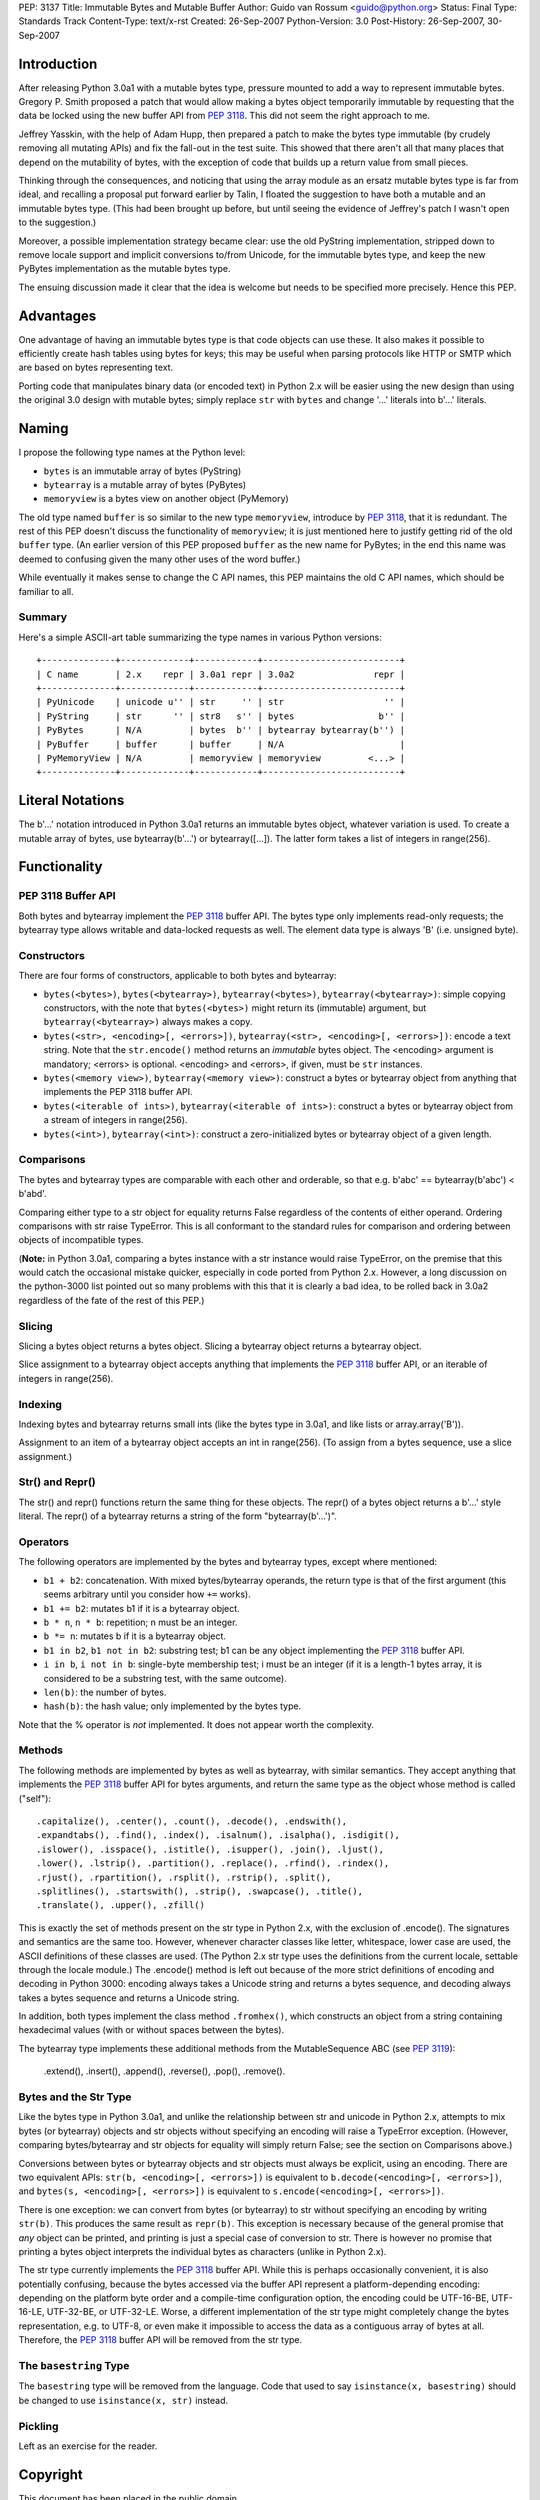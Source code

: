 PEP: 3137
Title: Immutable Bytes and Mutable Buffer
Author: Guido van Rossum <guido@python.org>
Status: Final
Type: Standards Track
Content-Type: text/x-rst
Created: 26-Sep-2007
Python-Version: 3.0
Post-History: 26-Sep-2007, 30-Sep-2007

Introduction
============

After releasing Python 3.0a1 with a mutable bytes type, pressure
mounted to add a way to represent immutable bytes.  Gregory P. Smith
proposed a patch that would allow making a bytes object temporarily
immutable by requesting that the data be locked using the new buffer
API from :pep:`3118`.  This did not seem the right approach to me.

Jeffrey Yasskin, with the help of Adam Hupp, then prepared a patch to
make the bytes type immutable (by crudely removing all mutating APIs)
and fix the fall-out in the test suite.  This showed that there aren't
all that many places that depend on the mutability of bytes, with the
exception of code that builds up a return value from small pieces.

Thinking through the consequences, and noticing that using the array
module as an ersatz mutable bytes type is far from ideal, and
recalling a proposal put forward earlier by Talin, I floated the
suggestion to have both a mutable and an immutable bytes type.  (This
had been brought up before, but until seeing the evidence of Jeffrey's
patch I wasn't open to the suggestion.)

Moreover, a possible implementation strategy became clear: use the old
PyString implementation, stripped down to remove locale support and
implicit conversions to/from Unicode, for the immutable bytes type,
and keep the new PyBytes implementation as the mutable bytes type.

The ensuing discussion made it clear that the idea is welcome but
needs to be specified more precisely.  Hence this PEP.

Advantages
==========

One advantage of having an immutable bytes type is that code objects
can use these.  It also makes it possible to efficiently create hash
tables using bytes for keys; this may be useful when parsing protocols
like HTTP or SMTP which are based on bytes representing text.

Porting code that manipulates binary data (or encoded text) in Python
2.x will be easier using the new design than using the original 3.0
design with mutable bytes; simply replace ``str`` with ``bytes`` and
change '...' literals into b'...' literals.

Naming
======

I propose the following type names at the Python level:

- ``bytes`` is an immutable array of bytes (PyString)

- ``bytearray`` is a mutable array of bytes (PyBytes)

- ``memoryview`` is a bytes view on another object (PyMemory)

The old type named ``buffer`` is so similar to the new type
``memoryview``, introduce by :pep:`3118`, that it is redundant.  The rest
of this PEP doesn't discuss the functionality of ``memoryview``; it is
just mentioned here to justify getting rid of the old ``buffer`` type.
(An earlier version of this PEP proposed ``buffer`` as the new name
for PyBytes; in the end this name was deemed to confusing given the
many other uses of the word buffer.)

While eventually it makes sense to change the C API names, this PEP
maintains the old C API names, which should be familiar to all.

Summary
-------

Here's a simple ASCII-art table summarizing the type names in various
Python versions::

    +--------------+-------------+------------+--------------------------+
    | C name       | 2.x    repr | 3.0a1 repr | 3.0a2               repr |
    +--------------+-------------+------------+--------------------------+
    | PyUnicode    | unicode u'' | str     '' | str                   '' |
    | PyString     | str      '' | str8   s'' | bytes                b'' |
    | PyBytes      | N/A         | bytes  b'' | bytearray bytearray(b'') |
    | PyBuffer     | buffer      | buffer     | N/A                      |
    | PyMemoryView | N/A         | memoryview | memoryview         <...> |
    +--------------+-------------+------------+--------------------------+

Literal Notations
=================

The b'...' notation introduced in Python 3.0a1 returns an immutable
bytes object, whatever variation is used.  To create a mutable array
of bytes, use bytearray(b'...') or bytearray([...]).  The latter form
takes a list of integers in range(256).

Functionality
=============

PEP 3118 Buffer API
-------------------

Both bytes and bytearray implement the :pep:`3118` buffer API.  The bytes
type only implements read-only requests; the bytearray type allows
writable and data-locked requests as well.  The element data type is
always 'B' (i.e. unsigned byte).

Constructors
------------

There are four forms of constructors, applicable to both bytes and
bytearray:

- ``bytes(<bytes>)``, ``bytes(<bytearray>)``, ``bytearray(<bytes>)``,
  ``bytearray(<bytearray>)``: simple copying constructors, with the
  note that ``bytes(<bytes>)`` might return its (immutable)
  argument, but ``bytearray(<bytearray>)`` always makes a copy.

- ``bytes(<str>, <encoding>[, <errors>])``, ``bytearray(<str>,
  <encoding>[, <errors>])``: encode a text string.  Note that the
  ``str.encode()`` method returns an *immutable* bytes object.  The
  <encoding> argument is mandatory; <errors> is optional.
  <encoding> and <errors>, if given, must be ``str`` instances.

- ``bytes(<memory view>)``, ``bytearray(<memory view>)``: construct
  a bytes or bytearray object from anything that implements the PEP
  3118 buffer API.

- ``bytes(<iterable of ints>)``, ``bytearray(<iterable of ints>)``:
  construct a bytes or bytearray object from a stream of integers in
  range(256).

- ``bytes(<int>)``, ``bytearray(<int>)``: construct a
  zero-initialized bytes or bytearray object of a given length.

Comparisons
-----------

The bytes and bytearray types are comparable with each other and
orderable, so that e.g. b'abc' == bytearray(b'abc') < b'abd'.

Comparing either type to a str object for equality returns False
regardless of the contents of either operand.  Ordering comparisons
with str raise TypeError.  This is all conformant to the standard
rules for comparison and ordering between objects of incompatible
types.

(**Note:** in Python 3.0a1, comparing a bytes instance with a str
instance would raise TypeError, on the premise that this would catch
the occasional mistake quicker, especially in code ported from Python
2.x.  However, a long discussion on the python-3000 list pointed out
so many problems with this that it is clearly a bad idea, to be rolled
back in 3.0a2 regardless of the fate of the rest of this PEP.)

Slicing
-------

Slicing a bytes object returns a bytes object.  Slicing a bytearray
object returns a bytearray object.

Slice assignment to a bytearray object accepts anything that
implements the :pep:`3118` buffer API, or an iterable of integers in
range(256).

Indexing
--------

Indexing bytes and bytearray returns small ints (like the bytes type in
3.0a1, and like lists or array.array('B')).

Assignment to an item of a bytearray object accepts an int in
range(256).  (To assign from a bytes sequence, use a slice
assignment.)

Str() and Repr()
----------------

The str() and repr() functions return the same thing for these
objects.  The repr() of a bytes object returns a b'...' style literal.
The repr() of a bytearray returns a string of the form "bytearray(b'...')".

Operators
---------

The following operators are implemented by the bytes and bytearray
types, except where mentioned:

- ``b1 + b2``: concatenation.  With mixed bytes/bytearray operands,
  the return type is that of the first argument (this seems arbitrary
  until you consider how ``+=`` works).

- ``b1 += b2``: mutates b1 if it is a bytearray object.

- ``b * n``, ``n * b``: repetition; n must be an integer.

- ``b *= n``: mutates b if it is a bytearray object.

- ``b1 in b2``, ``b1 not in b2``: substring test; b1 can be any
  object implementing the :pep:`3118` buffer API.

- ``i in b``, ``i not in b``: single-byte membership test; i must
  be an integer (if it is a length-1 bytes array, it is considered
  to be a substring test, with the same outcome).

- ``len(b)``: the number of bytes.

- ``hash(b)``: the hash value; only implemented by the bytes type.

Note that the % operator is *not* implemented.  It does not appear
worth the complexity.

Methods
-------

The following methods are implemented by bytes as well as bytearray, with
similar semantics.  They accept anything that implements the :pep:`3118`
buffer API for bytes arguments, and return the same type as the object
whose method is called ("self")::

  .capitalize(), .center(), .count(), .decode(), .endswith(),
  .expandtabs(), .find(), .index(), .isalnum(), .isalpha(), .isdigit(),
  .islower(), .isspace(), .istitle(), .isupper(), .join(), .ljust(),
  .lower(), .lstrip(), .partition(), .replace(), .rfind(), .rindex(),
  .rjust(), .rpartition(), .rsplit(), .rstrip(), .split(),
  .splitlines(), .startswith(), .strip(), .swapcase(), .title(),
  .translate(), .upper(), .zfill()

This is exactly the set of methods present on the str type in Python
2.x, with the exclusion of .encode().  The signatures and semantics
are the same too.  However, whenever character classes like letter,
whitespace, lower case are used, the ASCII definitions of these
classes are used.  (The Python 2.x str type uses the definitions from
the current locale, settable through the locale module.)  The
.encode() method is left out because of the more strict definitions of
encoding and decoding in Python 3000: encoding always takes a Unicode
string and returns a bytes sequence, and decoding always takes a bytes
sequence and returns a Unicode string.

In addition, both types implement the class method ``.fromhex()``,
which constructs an object from a string containing hexadecimal values
(with or without spaces between the bytes).

The bytearray type implements these additional methods from the
MutableSequence ABC (see :pep:`3119`):

  .extend(), .insert(), .append(), .reverse(), .pop(), .remove().

Bytes and the Str Type
----------------------

Like the bytes type in Python 3.0a1, and unlike the relationship
between str and unicode in Python 2.x, attempts to mix bytes (or
bytearray) objects and str objects without specifying an encoding will
raise a TypeError exception.  (However, comparing bytes/bytearray and
str objects for equality will simply return False; see the section on
Comparisons above.)

Conversions between bytes or bytearray objects and str objects must
always be explicit, using an encoding.  There are two equivalent APIs:
``str(b, <encoding>[, <errors>])`` is equivalent to
``b.decode(<encoding>[, <errors>])``, and
``bytes(s, <encoding>[, <errors>])`` is equivalent to
``s.encode(<encoding>[, <errors>])``.

There is one exception: we can convert from bytes (or bytearray) to str
without specifying an encoding by writing ``str(b)``.  This produces
the same result as ``repr(b)``.  This exception is necessary because
of the general promise that *any* object can be printed, and printing
is just a special case of conversion to str.  There is however no
promise that printing a bytes object interprets the individual bytes
as characters (unlike in Python 2.x).

The str type currently implements the :pep:`3118` buffer API.  While this
is perhaps occasionally convenient, it is also potentially confusing,
because the bytes accessed via the buffer API represent a
platform-depending encoding: depending on the platform byte order and
a compile-time configuration option, the encoding could be UTF-16-BE,
UTF-16-LE, UTF-32-BE, or UTF-32-LE.  Worse, a different implementation
of the str type might completely change the bytes representation,
e.g. to UTF-8, or even make it impossible to access the data as a
contiguous array of bytes at all.  Therefore, the :pep:`3118` buffer API
will be removed from the str type.

The ``basestring`` Type
-----------------------

The ``basestring`` type will be removed from the language.  Code that
used to say ``isinstance(x, basestring)`` should be changed to use
``isinstance(x, str)`` instead.

Pickling
--------

Left as an exercise for the reader.

Copyright
=========

This document has been placed in the public domain.
